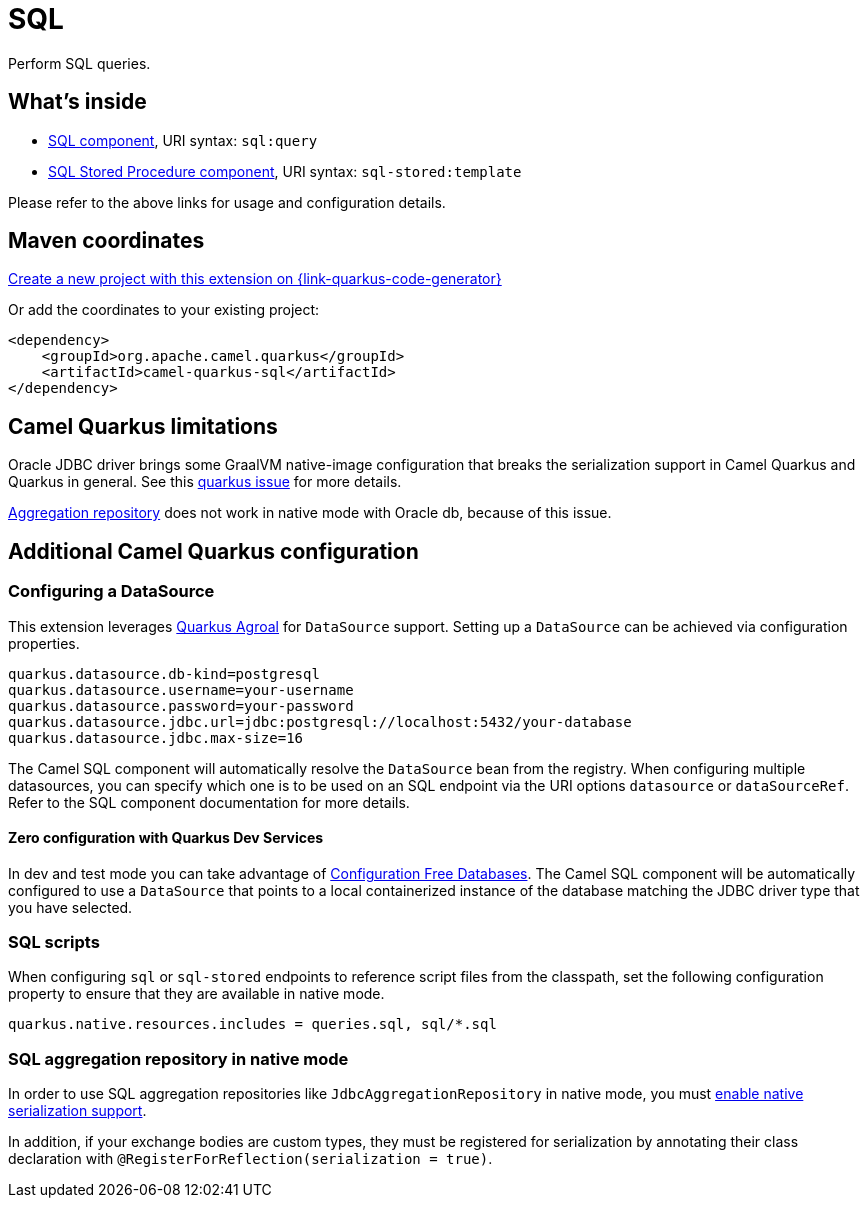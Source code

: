 // Do not edit directly!
// This file was generated by camel-quarkus-maven-plugin:update-extension-doc-page
[id="extensions-sql"]
= SQL
:page-aliases: extensions/sql.adoc
:linkattrs:
:cq-artifact-id: camel-quarkus-sql
:cq-native-supported: true
:cq-status: Stable
:cq-status-deprecation: Stable
:cq-description: Perform SQL queries.
:cq-deprecated: false
:cq-jvm-since: 1.0.0
:cq-native-since: 1.0.0

ifeval::[{doc-show-badges} == true]
[.badges]
[.badge-key]##JVM since##[.badge-supported]##1.0.0## [.badge-key]##Native since##[.badge-supported]##1.0.0##
endif::[]

Perform SQL queries.

[id="extensions-sql-whats-inside"]
== What's inside

* xref:{cq-camel-components}::sql-component.adoc[SQL component], URI syntax: `sql:query`
* xref:{cq-camel-components}::sql-stored-component.adoc[SQL Stored Procedure component], URI syntax: `sql-stored:template`

Please refer to the above links for usage and configuration details.

[id="extensions-sql-maven-coordinates"]
== Maven coordinates

https://{link-quarkus-code-generator}/?extension-search=camel-quarkus-sql[Create a new project with this extension on {link-quarkus-code-generator}, window="_blank"]

Or add the coordinates to your existing project:

[source,xml]
----
<dependency>
    <groupId>org.apache.camel.quarkus</groupId>
    <artifactId>camel-quarkus-sql</artifactId>
</dependency>
----
ifeval::[{doc-show-user-guide-link} == true]
Check the xref:user-guide/index.adoc[User guide] for more information about writing Camel Quarkus applications.
endif::[]

[id="extensions-sql-camel-quarkus-limitations"]
== Camel Quarkus limitations

Oracle JDBC driver brings some GraalVM native-image configuration that breaks the serialization support in Camel Quarkus and Quarkus in general.
See this https://github.com/quarkusio/quarkus/issues/20396[quarkus issue] for more details.

xref:{cq-camel-components}::sql-component.adoc#_using_the_jdbc_based_aggregation_repository[Aggregation repository] does not work in native mode with Oracle db, because of this issue.


[id="extensions-sql-additional-camel-quarkus-configuration"]
== Additional Camel Quarkus configuration

[id="extensions-configuration-configuring-a-datasource"]
=== Configuring a DataSource

This extension leverages https://quarkus.io/guides/datasource[Quarkus Agroal] for `DataSource` support. Setting up a `DataSource` can be achieved via configuration properties.

[source,properties]
----
quarkus.datasource.db-kind=postgresql
quarkus.datasource.username=your-username
quarkus.datasource.password=your-password
quarkus.datasource.jdbc.url=jdbc:postgresql://localhost:5432/your-database
quarkus.datasource.jdbc.max-size=16
----

The Camel SQL component will automatically resolve the `DataSource` bean from the registry. When configuring multiple datasources, you can specify which one is to be used on an SQL endpoint via
the URI options `datasource` or `dataSourceRef`. Refer to the SQL component documentation for more details.

==== Zero configuration with Quarkus Dev Services

In dev and test mode you can take advantage of https://quarkus.io/guides/datasource#dev-services-configuration-free-databases[Configuration Free Databases]. The Camel SQL component will be automatically configured to use a `DataSource` that points to a local containerized instance of the database matching the JDBC driver type that you have selected.

=== SQL scripts

When configuring `sql` or `sql-stored` endpoints to reference script files from the classpath, set the following configuration property to ensure that they are available in native mode.

[source,properties]
----
quarkus.native.resources.includes = queries.sql, sql/*.sql
----

=== SQL aggregation repository in native mode

In order to use SQL aggregation repositories like `JdbcAggregationRepository` in native mode, you must xref:extensions/core.adoc#quarkus.camel.native.reflection.serialization-enabled[enable native serialization support].

In addition, if your exchange bodies are custom types, they must be registered for serialization by annotating their class declaration with `@RegisterForReflection(serialization = true)`.

